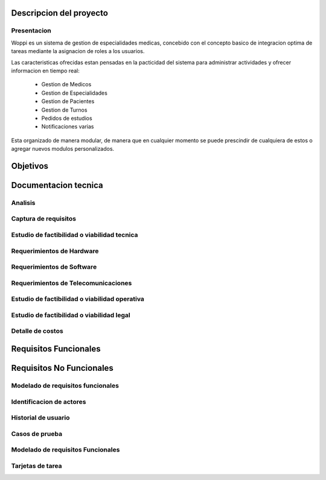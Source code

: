 Descripcion del proyecto
========================

Presentacion
------------

Woppi es un sistema de gestion de especialidades medicas, concebido con el concepto basico de integracion optima de tareas mediante la asignacion de roles a los usuarios.

Las caracteristicas ofrecidas estan pensadas en la pacticidad del sistema para administrar actividades y ofrecer informacion en tiempo real:

    * Gestion de Medicos
    * Gestion de Especialidades
    * Gestion de Pacientes
    * Gestion de Turnos
    * Pedidos de estudios
    * Notificaciones varias

Esta organizado de manera modular, de manera que en cualquier momento se puede prescindir de cualquiera de estos o agregar nuevos modulos personalizados.

Objetivos
=========

Documentacion tecnica
=====================

Analisis
--------

Captura de requisitos
---------------------

Estudio de factibilidad o viabilidad tecnica
--------------------------------------------

Requerimientos de Hardware
--------------------------

Requerimientos de Software
--------------------------

Requerimientos de Telecomunicaciones
------------------------------------

Estudio de factibilidad o viabilidad operativa
----------------------------------------------

Estudio de factibilidad o viabilidad legal
------------------------------------------

Detalle de costos
-----------------

Requisitos Funcionales
======================

Requisitos No Funcionales
=========================

Modelado de requisitos funcionales
----------------------------------

Identificacion de actores
-------------------------

Historial de usuario
--------------------

Casos de prueba
---------------

Modelado de requisitos Funcionales
----------------------------------

Tarjetas de tarea
-----------------


